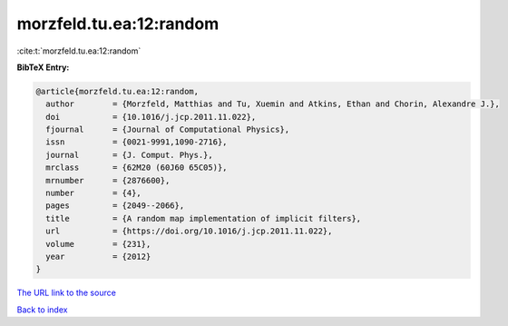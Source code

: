 morzfeld.tu.ea:12:random
========================

:cite:t:`morzfeld.tu.ea:12:random`

**BibTeX Entry:**

.. code-block:: bibtex

   @article{morzfeld.tu.ea:12:random,
     author        = {Morzfeld, Matthias and Tu, Xuemin and Atkins, Ethan and Chorin, Alexandre J.},
     doi           = {10.1016/j.jcp.2011.11.022},
     fjournal      = {Journal of Computational Physics},
     issn          = {0021-9991,1090-2716},
     journal       = {J. Comput. Phys.},
     mrclass       = {62M20 (60J60 65C05)},
     mrnumber      = {2876600},
     number        = {4},
     pages         = {2049--2066},
     title         = {A random map implementation of implicit filters},
     url           = {https://doi.org/10.1016/j.jcp.2011.11.022},
     volume        = {231},
     year          = {2012}
   }

`The URL link to the source <https://doi.org/10.1016/j.jcp.2011.11.022>`__


`Back to index <../By-Cite-Keys.html>`__
